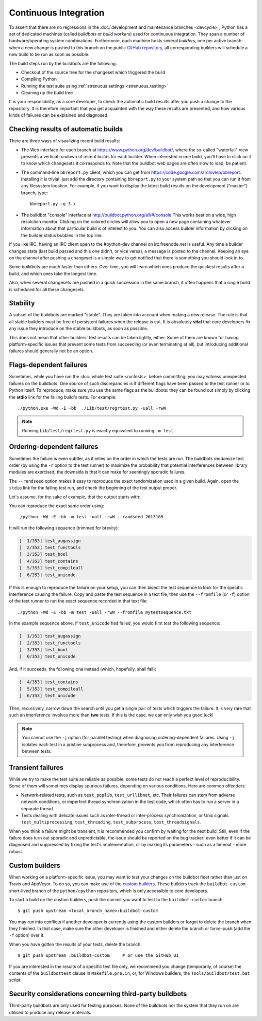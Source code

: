 .. _buildbots:

Continuous Integration
======================

.. highlight:: bash

To assert that there are no regressions in the :doc:`development and maintenance
branches <devcycle>`, Python has a set of dedicated machines (called *buildbots*
or *build workers*) used for continuous integration.  They span a number of
hardware/operating system combinations.  Furthermore, each machine hosts
several *builders*, one per active branch: when a new change is pushed
to this branch on the public `GitHub repository <https://github.com/python/cpython>`_, all corresponding builders
will schedule a new build to be run as soon as possible.

The build steps run by the buildbots are the following:

* Checkout of the source tree for the changeset which triggered the build
* Compiling Python
* Running the test suite using :ref:`strenuous settings <strenuous_testing>`
* Cleaning up the build tree

It is your responsibility, as a core developer, to check the automatic
build results after you push a change to the repository.  It is therefore
important that you get acquainted with the way these results are presented,
and how various kinds of failures can be explained and diagnosed.

Checking results of automatic builds
------------------------------------

There are three ways of visualizing recent build results:

* The Web interface for each branch at https://www.python.org/dev/buildbot/,
  where the so-called "waterfall" view presents a vertical rundown of recent
  builds for each builder.  When interested in one build, you'll have to
  click on it to know which changesets it corresponds to.  Note that
  the buildbot web pages are often slow to load, be patient.

* The command-line ``bbreport.py`` client, which you can get from
  https://code.google.com/archive/p/bbreport. Installing it is trivial: just add
  the directory containing ``bbreport.py`` to your system path so that
  you can run it from any filesystem location.  For example, if you want
  to display the latest build results on the development ("master") branch,
  type::

      bbreport.py -q 3.x

* The buildbot "console" interface at http://buildbot.python.org/all/#/console
  This works best on a wide, high resolution
  monitor.  Clicking on the colored circles will allow you to open a new page
  containing whatever information about that particular build is of interest to
  you.  You can also access builder information by clicking on the builder
  status bubbles in the top line.

If you like IRC, having an IRC client open to the #python-dev channel on
irc.freenode.net is useful.  Any time a builder changes state (last build
passed and this one didn't, or vice versa), a message is posted to the channel.
Keeping an eye on the channel after pushing a changeset is a simple way to get
notified that there is something you should look in to.

Some buildbots are much faster than others.  Over time, you will learn which
ones produce the quickest results after a build, and which ones take the
longest time.

Also, when several changesets are pushed in a quick succession in the same
branch, it often happens that a single build is scheduled for all these
changesets.

Stability
---------

A subset of the buildbots are marked "stable".  They are taken into account
when making a new release.  The rule is that all stable builders must be free of
persistent failures when the release is cut.  It is absolutely **vital**
that core developers fix any issue they introduce on the stable buildbots,
as soon as possible.

This does not mean that other builders' test results can be taken lightly,
either.  Some of them are known for having platform-specific issues that
prevent some tests from succeeding (or even terminating at all), but
introducing additional failures should generally not be an option.

Flags-dependent failures
------------------------

Sometimes, while you have run the :doc:`whole test suite <runtests>` before
committing, you may witness unexpected failures on the buildbots.  One source
of such discrepancies is if different flags have been passed to the test runner
or to Python itself.  To reproduce, make sure you use the same flags as the
buildbots: they can be found out simply by clicking the **stdio** link for
the failing build's tests.  For example::

   ./python.exe -Wd -E -bb  ./Lib/test/regrtest.py -uall -rwW

.. note::
   Running ``Lib/test/regrtest.py`` is exactly equivalent to running
   ``-m test``.

Ordering-dependent failures
---------------------------

Sometimes the failure is even subtler, as it relies on the order in which
the tests are run.  The buildbots *randomize* test order (by using the ``-r``
option to the test runner) to maximize the probability that potential
interferences between library modules are exercised; the downside is that it
can make for seemingly sporadic failures.

The ``--randseed`` option makes it easy to reproduce the exact randomization
used in a given build.  Again, open the ``stdio`` link for the failing test
run, and check the beginning of the test output proper.

Let's assume, for the sake of example, that the output starts with:

.. code-block:: none
   :emphasize-lines: 6

   ./python -Wd -E -bb Lib/test/regrtest.py -uall -rwW
   == CPython 3.3a0 (default:22ae2b002865, Mar 30 2011, 13:58:40) [GCC 4.4.5]
   ==   Linux-2.6.36-gentoo-r5-x86_64-AMD_Athlon-tm-_64_X2_Dual_Core_Processor_4400+-with-gentoo-1.12.14 little-endian
   ==   /home/buildbot/buildarea/3.x.ochtman-gentoo-amd64/build/build/test_python_29628
   Testing with flags: sys.flags(debug=0, inspect=0, interactive=0, optimize=0, dont_write_bytecode=0, no_user_site=0, no_site=0, ignore_environment=1, verbose=0, bytes_warning=2, quiet=0)
   Using random seed 2613169
   [  1/353] test_augassign
   [  2/353] test_functools

You can reproduce the exact same order using::

   ./python -Wd -E -bb -m test -uall -rwW --randseed 2613169

It will run the following sequence (trimmed for brevity):

.. code-block:: none

   [  1/353] test_augassign
   [  2/353] test_functools
   [  3/353] test_bool
   [  4/353] test_contains
   [  5/353] test_compileall
   [  6/353] test_unicode

If this is enough to reproduce the failure on your setup, you can then
bisect the test sequence to look for the specific interference causing the
failure.  Copy and paste the test sequence in a text file, then use the
``--fromfile`` (or ``-f``) option of the test runner to run the exact
sequence recorded in that text file::

   ./python -Wd -E -bb -m test -uall -rwW --fromfile mytestsequence.txt

In the example sequence above, if ``test_unicode`` had failed, you would
first test the following sequence:

.. code-block:: none

   [  1/353] test_augassign
   [  2/353] test_functools
   [  3/353] test_bool
   [  6/353] test_unicode

And, if it succeeds, the following one instead (which, hopefully, shall
fail):

.. code-block:: none

   [  4/353] test_contains
   [  5/353] test_compileall
   [  6/353] test_unicode

Then, recursively, narrow down the search until you get a single pair of
tests which triggers the failure.  It is very rare that such an interference
involves more than **two** tests.  If this is the case, we can only wish you
good luck!

.. note::
   You cannot use the ``-j`` option (for parallel testing) when diagnosing
   ordering-dependent failures.  Using ``-j`` isolates each test in a
   pristine subprocess and, therefore, prevents you from reproducing any
   interference between tests.


Transient failures
------------------

While we try to make the test suite as reliable as possible, some tests do
not reach a perfect level of reproducibility.  Some of them will sometimes
display spurious failures, depending on various conditions.  Here are common
offenders:

* Network-related tests, such as ``test_poplib``, ``test_urllibnet``, etc.
  Their failures can stem from adverse network conditions, or imperfect
  thread synchronization in the test code, which often has to run a
  server in a separate thread.

* Tests dealing with delicate issues such as inter-thread or inter-process
  synchronization, or Unix signals: ``test_multiprocessing``,
  ``test_threading``, ``test_subprocess``, ``test_threadsignals``.

When you think a failure might be transient, it is recommended you confirm by
waiting for the next build.  Still, even if the failure does turn out sporadic
and unpredictable, the issue should be reported on the bug tracker; even
better if it can be diagnosed and suppressed by fixing the test's
implementation, or by making its parameters - such as a timeout - more robust.


Custom builders
---------------

.. highlight:: console

When working on a platform-specific issue, you may want to test your changes on
the buildbot fleet rather than just on Travis and AppVeyor.  To do so, you can
make use of the `custom builders
<http://buildbot.python.org/all/#/builders?tags=custom.unstable&tags=custom.stable>`_.
These builders track the ``buildbot-custom`` short-lived branch of the
``python/cpython`` repository, which is only accessible to core developers.

To start a build on the custom builders, push the commit you want to test to
the ``buildbot-custom`` branch::

   $ git push upstream <local_branch_name>:buildbot-custom

You may run into conflicts if another developer is currently using the custom
builders or forgot to delete the branch when they finished.  In that case, make
sure the other developer is finished and either delete the branch or force-push
(add the ``-f`` option) over it.

When you have gotten the results of your tests, delete the branch::

   $ git push upstream :buildbot-custom     # or use the GitHub UI

If you are interested in the results of a specific test file only, we
recommend you change (temporarily, of course) the contents of the
``buildbottest`` clause in ``Makefile.pre.in``; or, for Windows builders,
the ``Tools/buildbot/test.bat`` script.

Security considerations concerning third-party buildbots
-----------------------

Third-party buildbots are only used for testing purposes.
None of the buildbots nor the system that they run on are utilised to produce any release materials.

.. seealso::
   :ref:`buildworker`

